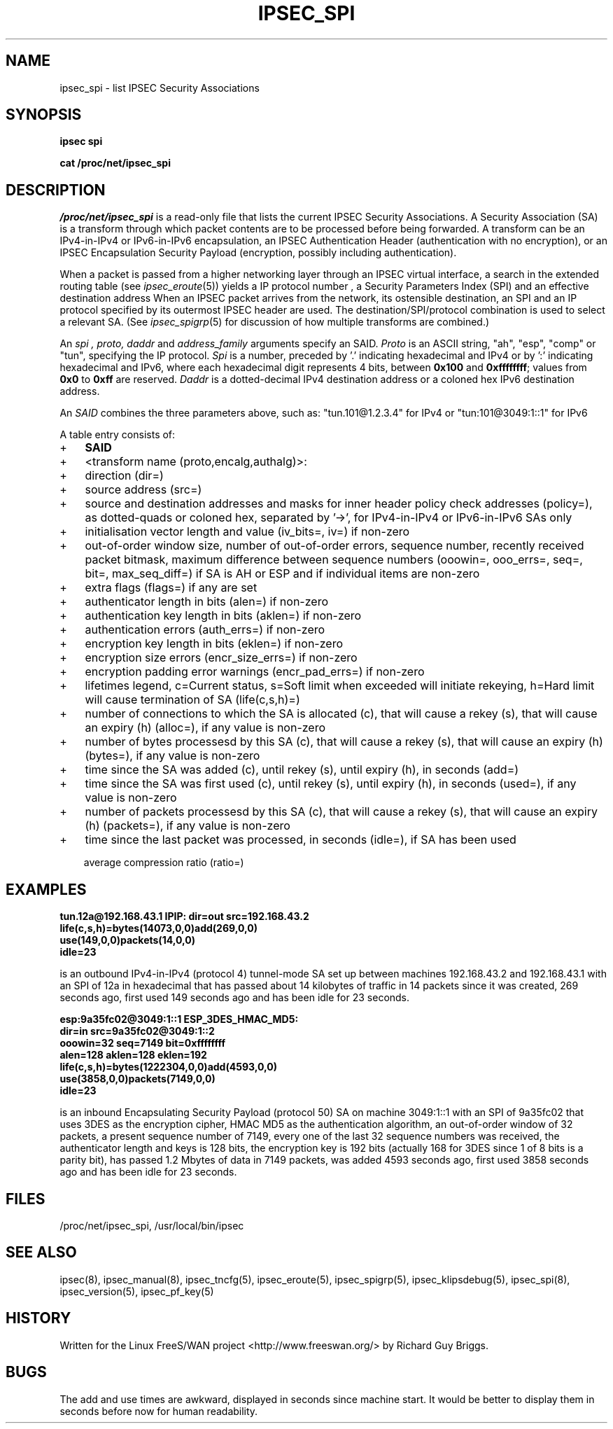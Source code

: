 .TH IPSEC_SPI 5 "26 Jun 2000"
.SH NAME
ipsec_spi \- list IPSEC Security Associations
.SH SYNOPSIS
.B ipsec
.B spi
.PP
.B cat
.B /proc/net/ipsec_spi
.PP
.SH DESCRIPTION
.I /proc/net/ipsec_spi
is a read-only file that lists the current IPSEC Security Associations.
A Security Association (SA) is a transform through which packet contents
are to be processed before being forwarded.  A transform can be an
IPv4-in-IPv4 or IPv6-in-IPv6 encapsulation, an IPSEC Authentication Header (authentication
with no encryption), or an IPSEC Encapsulation Security Payload
(encryption, possibly including authentication).
.PP
When a packet is passed from a higher networking layer through an IPSEC
virtual interface, a search in the extended routing table (see
.IR ipsec_eroute (5))
yields
a IP protocol number
,
a Security Parameters Index (SPI)
and
an effective destination address
.
When an IPSEC packet arrives from the network,
its ostensible destination, an SPI and an IP protocol
specified by its outermost IPSEC header are used.
The destination/SPI/protocol combination is used to select a relevant SA.
(See
.IR ipsec_spigrp (5)
for discussion of how multiple transforms are combined.)
.PP
An
.I spi ,
.I proto, 
.I daddr
and
.IR address_family
arguments specify an SAID.
.I Proto
is an ASCII string, "ah", "esp", "comp" or "tun", specifying the IP protocol.
.I Spi
is a number, preceded by '.' indicating hexadecimal and IPv4 or by ':' indicating hexadecimal and IPv6,
where each hexadecimal digit represents 4 bits,
between
.B 0x100
and
.BR 0xffffffff ;
values from
.B 0x0
to
.B 0xff
are reserved.
.I Daddr
is a dotted-decimal IPv4 destination address or a coloned hex IPv6 destination address.
.PP
An
.I SAID
combines the three parameters above, such as: "tun.101@1.2.3.4" for IPv4 or "tun:101@3049:1::1" for IPv6
.PP
A table entry consists of:
.IP + 3
.BR SAID
.IP +
<transform name (proto,encalg,authalg)>:
.IP +
direction (dir=)
.IP +
source address (src=)
.IP +
source and destination addresses and masks for inner header policy check
addresses (policy=), as dotted-quads or coloned hex, separated by '->',
for IPv4-in-IPv4 or IPv6-in-IPv6 SAs only
.IP +
initialisation vector length and value (iv_bits=, iv=) if non-zero
.IP +
out-of-order window size, number of out-of-order errors, sequence
number, recently received packet bitmask, maximum difference between
sequence numbers (ooowin=, ooo_errs=, seq=, bit=, max_seq_diff=) if SA
is AH or ESP and if individual items are non-zero
.IP +
extra flags (flags=) if any are set
.IP +
authenticator length in bits (alen=) if non-zero
.IP +
authentication key length in bits (aklen=) if non-zero
.IP +
authentication errors (auth_errs=) if non-zero
.IP +
encryption key length in bits (eklen=) if non-zero
.IP +
encryption size errors (encr_size_errs=) if non-zero
.IP +
encryption padding error warnings (encr_pad_errs=) if non-zero
.IP +
lifetimes legend, c=Current status, s=Soft limit when exceeded will
initiate rekeying, h=Hard limit will cause termination of SA (life(c,s,h)=)
.IP + 6
number of connections to which the SA is allocated (c), that will cause a
rekey (s), that will cause an expiry (h) (alloc=), if any value is non-zero
.IP +
number of bytes processesd by this SA (c), that will cause a rekey (s), that
will cause an expiry (h) (bytes=), if any value is non-zero
.IP +
time since the SA was added (c), until rekey (s), until expiry (h), in seconds (add=)
.IP +
time since the SA was first used (c), until rekey (s), until expiry (h), in seconds (used=),
if any value is non-zero
.IP +
number of packets processesd by this SA (c), that will cause a rekey (s), that
will cause an expiry (h) (packets=), if any value is non-zero
.IP + 3
time since the last packet was processed, in seconds (idle=), if SA has
been used
.IP
average compression ratio (ratio=)
.SH EXAMPLES
.B "tun.12a@192.168.43.1 IPIP: dir=out src=192.168.43.2"
.br
.B "      life(c,s,h)=bytes(14073,0,0)add(269,0,0)"
.br
.B "      use(149,0,0)packets(14,0,0)"
.br
.B "      idle=23
.LP
is an outbound IPv4-in-IPv4 (protocol 4) tunnel-mode SA set up between machines
192.168.43.2 and 192.168.43.1 with an SPI of 12a in hexadecimal that has
passed about 14 kilobytes of traffic in 14 packets since it was created,
269 seconds ago, first used 149 seconds ago and has been idle for 23
seconds.
.LP
.B "esp:9a35fc02@3049:1::1 ESP_3DES_HMAC_MD5:"
.br
.B "      dir=in src=9a35fc02@3049:1::2"
.br
.B "      ooowin=32 seq=7149 bit=0xffffffff"
.br
.B "      alen=128 aklen=128 eklen=192"
.br
.B "      life(c,s,h)=bytes(1222304,0,0)add(4593,0,0)"
.br
.B "      use(3858,0,0)packets(7149,0,0)"
.br
.B "      idle=23"
.LP
is an inbound Encapsulating Security Payload (protocol 50) SA on machine
3049:1::1 with an SPI of 9a35fc02 that uses 3DES as the encryption
cipher, HMAC MD5 as the authentication algorithm, an out-of-order
window of 32 packets, a present sequence number of 7149, every one of
the last 32 sequence numbers was received, the authenticator length and
keys is 128 bits, the encryption key is 192 bits (actually 168 for 3DES
since 1 of 8 bits is a parity bit), has passed 1.2 Mbytes of data in
7149 packets, was added 4593 seconds ago, first used
3858 seconds ago and has been idle for 23 seconds.
.LP
.SH FILES
/proc/net/ipsec_spi, /usr/local/bin/ipsec
.SH "SEE ALSO"
ipsec(8), ipsec_manual(8), ipsec_tncfg(5), ipsec_eroute(5),
ipsec_spigrp(5), ipsec_klipsdebug(5), ipsec_spi(8), ipsec_version(5),
ipsec_pf_key(5)
.SH HISTORY
Written for the Linux FreeS/WAN project
<http://www.freeswan.org/>
by Richard Guy Briggs.
.SH BUGS
The add and use times are awkward, displayed in seconds since machine
start.  It would be better to display them in seconds before now for
human readability.
